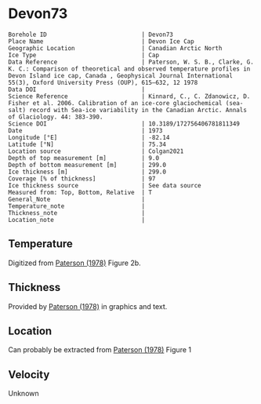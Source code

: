 * Devon73
:PROPERTIES:
:header-args:jupyter-python+: :session ds :kernel ds
:clearpage: t
:END:

#+NAME: ingest_meta
#+BEGIN_SRC bash :results verbatim :exports results
cat meta.bsv | sed 's/|/@| /' | column -s"@" -t
#+END_SRC

#+RESULTS: ingest_meta
#+begin_example
Borehole ID                           | Devon73
Place Name                            | Devon Ice Cap
Geographic Location                   | Canadian Arctic North
Ice Type                              | Cap
Data Reference                        | Paterson, W. S. B., Clarke, G. K. C.: Comparison of theoretical and observed temperature profiles in Devon Island ice cap, Canada , Geophysical Journal International 55(3), Oxford University Press (OUP), 615–632, 12 1978 
Data DOI                              | 
Science Reference                     | Kinnard, C., C. Zdanowicz, D. Fisher et al. 2006. Calibration of an ice-core glaciochemical (sea-salt) record with Sea-ice variability in the Canadian Arctic. Annals of Glaciology. 44: 383-390. 
Science DOI                           | 10.3189/172756406781811349
Date                                  | 1973
Longitude [°E]                        | -82.14
Latitude [°N]                         | 75.34
Location source                       | Colgan2021
Depth of top measurement [m]          | 9.0
Depth of bottom measurement [m]       | 299.0
Ice thickness [m]                     | 299.0
Coverage [% of thickness]             | 97
Ice thickness source                  | See data source
Measured from: Top, Bottom, Relative  | T
General_Note                          | 
Temperature_note                      | 
Thickness_note                        | 
Location_note                         | 
#+end_example

** Temperature

Digitized from [[citet:paterson_1978][Paterson (1978)]] Figure 2b.

[[./paterson_1978_fig2b.png]]

** Thickness

Provided by [[citet:paterson_1978][Paterson (1978)]] in graphics and text.

** Location

Can probably be extracted from [[citet:paterson_1978][Paterson (1978)]] Figure 1

[[./paterson_1978_fig1.png]]

** Velocity

Unknown

** Data                                                 :noexport:

#+NAME: ingest_data
#+BEGIN_SRC bash :exports results
cat data.csv | sort -t, -n -k2
#+END_SRC

#+RESULTS: ingest_data
|                   t |                  d |
|  -23.15422719878529 |  8.805974024346284 |
|  -23.03610395633183 | 13.051749869512982 |
| -23.002101222146724 |  20.27665942385154 |
|   -23.0017252045491 |  29.20331719143504 |
|  -23.03501171473873 |  38.98156528963655 |
| -23.026175301194577 | 48.758022827849274 |
|  -22.97516224711698 | 59.807926630013824 |
| -22.915849947491836 |  67.88191973098621 |
| -22.847987723920717 |  78.93110730915535 |
|  -22.76331214205587 |  89.12942078070208 |
| -22.644974032403766 |  98.47614392163064 |
|  -22.50130845171173 | 109.09702955050679 |
|   -22.3745099461131 | 119.29355246206472 |
| -22.214013101527442 | 129.48864292563175 |
|  -22.03670289864804 |  138.8328592825763 |
| -21.867799374915514 | 148.60251269283208 |
| -21.673586285742935 | 159.22124964972159 |
| -21.471002328623268 | 168.56439167067302 |
| -21.276771333850807 | 179.60820756887603 |
| -21.057302396037855 | 189.80079124845898 |
| -20.854700533318297 | 199.56901221072366 |
| -20.618364520411937 | 210.18595860762463 |
|    -20.390506809052 | 219.52802629258267 |
|  -20.16261328649227 |  229.7202518601685 |
| -19.917870594439062 |  239.9117612037575 |
| -19.673127902385836 |  250.1032705473471 |
|  -19.42836730473272 |  260.7198588322501 |
|  -19.18364251827938 |  270.4862892345264 |
| -18.922068562332523 |  280.2520034128071 |
| -18.652087927238796 |  289.5922805377766 |
|  -18.41580563113211 |  298.9339901107371 |

